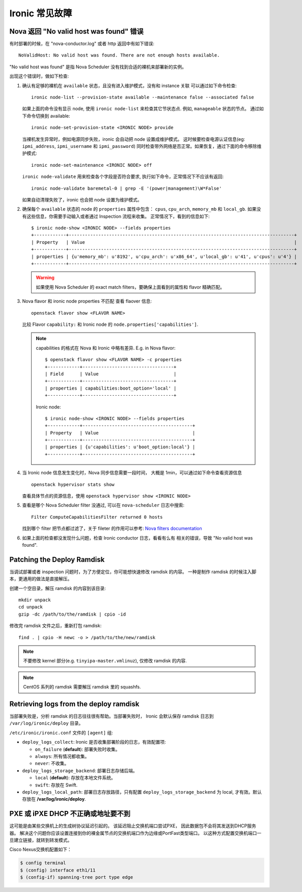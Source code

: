 .. _troubleshooting:

================
Ironic 常见故障
================

Nova 返回 "No valid host was found" 错误
========================================

有时部署的时候，在 "nova-conductor.log" 或者 http 返回中有如下错误::

    NoValidHost: No valid host was found. There are not enough hosts available.

"No valid host was found" 是指 Nova Scheduler 没有找到合适的裸机来部署新的实例。

出现这个错误时，做如下检查:

#. 确认有足够的裸机在 ``available`` 状态，且没有进入维护模式，没有和 instance 关联
   可以通过如下命令检查::

       ironic node-list --provision-state available --maintenance false --associated false

   如果上面的命令没有显示 node, 使用 ``ironic node-list`` 来检查其它节状态点. 例如,
   ``manageable`` 状态的节点。
   通过如下命令切换到 available::

       ironic node-set-provision-state <IRONIC NODE> provide

   当裸机发生异常时，例如电源同步失败，ironic 会自动把 node 设置成维护模式。
   这时候要检查电源认证信息(eg: ``ipmi_address``, ``ipmi_username`` 和 ``ipmi_password``)
   同时检查带外网络是否正常。如果恢复，通过下面的命令移除维护模式::

       ironic node-set-maintenance <IRONIC NODE> off

   ``ironic node-validate`` 用来检查各个字段是否符合要求,
   执行如下命令，正常情况下不应该有返回::

       ironic node-validate baremetal-0 | grep -E '(power|management)\W*False'

   如果自动清理失败了，ironic 也会把 node 设置为维护模式。

#. 确保每个 ``available`` 状态的 node 的 ``properties`` 属性中包含：
   ``cpus``, ``cpu_arch``, ``memory_mb`` 和 ``local_gb``.
   如果没有这些信息，你需要手动输入或者通过 Inspection 流程来收集。
   正常情况下，看到的信息如下::

        $ ironic node-show <IRONIC NODE> --fields properties
        +------------+------------------------------------------------------------------------------------+
        | Property   | Value                                                                              |
        +------------+------------------------------------------------------------------------------------+
        | properties | {u'memory_mb': u'8192', u'cpu_arch': u'x86_64', u'local_gb': u'41', u'cpus': u'4'} |
        +------------+------------------------------------------------------------------------------------+

   .. warning::
       如果使用 Nova Scheduler 的 exact match filters，要确保上面看到的属性和 flavor 精确匹配。

#. Nova flavor 和 ironic node properties 不匹配
   查看 flaover 信息::

        openstack flavor show <FLAVOR NAME>

   比较 Flavor ``capability:`` 和 Ironic node 的 ``node.properties['capabilities']``.

   .. note::
      capabilities 的格式在 Nova 和 Ironic 中略有差异.
      E.g. in Nova flavor::

        $ openstack flavor show <FLAVOR NAME> -c properties
        +------------+----------------------------------+
        | Field      | Value                            |
        +------------+----------------------------------+
        | properties | capabilities:boot_option='local' |
        +------------+----------------------------------+

      Ironic node::

        $ ironic node-show <IRONIC NODE> --fields properties
        +------------+-----------------------------------------+
        | Property   | Value                                   |
        +------------+-----------------------------------------+
        | properties | {u'capabilities': u'boot_option:local'} |
        +------------+-----------------------------------------+

#. 当 Ironic node 信息发生变化时，Nova 同步信息需要一段时间，
   大概是 1min，可以通过如下命令查看资源信息
   ::

        openstack hypervisor stats show

   查看具体节点的资源信息，使用
   ``openstack hypervisor show <IRONIC NODE>``

#. 查看是哪个 Nova Scheduler filter 没通过, 可以在 ``nova-scheduler`` 日志中搜索::

        Filter ComputeCapabilitiesFilter returned 0 hosts

   找到哪个 filter 把节点都过滤了，关于 fileter 的作用可以参考:
   `Nova filters documentation
   <http://docs.openstack.org/developer/nova/filter_scheduler.html>`_

#. 如果上面的检查都没发现什么问题，检查 Ironic conductor 日志，看看有么有
   相关的错误，导致 "No valid host was found".

Patching the Deploy Ramdisk
===========================

当调试部署或者 inspection 问题时，为了方便定位，你可能想快速修改 ramdisk 的内容。
一种是制作 ramdisk 的时候注入脚本，更通用的做法是直接解压。

创建一个空目录，解压 ramdisk 的内容到该目录::

    mkdir unpack
    cd unpack
    gzip -dc /path/to/the/ramdisk | cpio -id

修改完 ramdisk 文件之后，重新打包 ramdisk::

    find . | cpio -H newc -o > /path/to/the/new/ramdisk

.. note:: 不要修改 kernel 部分(e.g.
          ``tinyipa-master.vmlinuz``), 仅修改 ramdisk 的内容.

.. note:: CentOS 系列的 ramdisk 需要解压 ramdisk 里的 squashfs.


Retrieving logs from the deploy ramdisk
=======================================

当部署失败是，分析 ramdisk 的日志往往很有帮助。当部署失败时，
Ironic 会默认保存 ramdisk 日志到 ``/var/log/ironic/deploy`` 目录。

``/etc/ironic/ironic.conf`` 文件的 ``[agent]`` 组:

* ``deploy_logs_collect``:  Ironic 是否收集部署阶段的日志，有效配置项:

  * ``on_failure`` (**default**): 部署失败时收集。

  * ``always``: 所有情况都收集。

  * ``never``: 不收集。

* ``deploy_logs_storage_backend``: 部署日志存储后端。

  * ``local`` (**default**): 存放在本地文件系统。

  * ``swift``: 存放在 Swift.

* ``deploy_logs_local_path``: 部署日志存放路径，只有配置 ``deploy_logs_storage_backend`` 为 local,
  才有效。默认存放在 **/var/log/ironic/deploy**.


PXE 或 iPXE DHCP 不正确或地址要不到
===================================

这可能是由某些交换机上的生成树协议延迟引起的。
该延迟阻止交换机端口尝试PXE，
因此数据包不会将其发送到DHCP服务器。
解决这个问题你应该设置连接到你的裸金属节点的交换机端口作为边缘或PortFast类型端口。 
以这种方式配置交换机端口一旦建立链接，就转到转发模式。 

Cisco Nexus交换机配置如下：

.. code-block:: bash

    $ config terminal
    $ (config) interface eth1/11
    $ (config-if) spanning-tree port type edge
